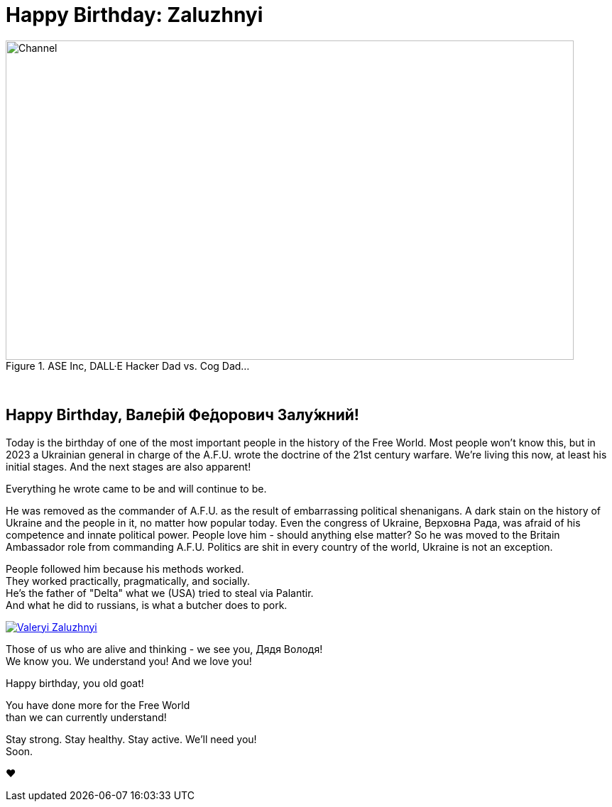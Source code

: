 = Happy Birthday: Zaluzhnyi
:blog-url: https://mimis-gildi.github.io/riddle-me-this/
:blog-title: Creative Engineering at Scale
:blog-link: {blog-url}[{blog-title}]
:li-newsletter: https://www.linkedin.com/newsletters/behind-the-scenes-at-ase-7074840676026208257[Behind the Scenes at ASE,window=_blank,opts=nofollow]
:pub-li: see excerpt on LinkedIn by {li-newsletter}
:img-prefix: /riddle-me-this/assets/images

.ASE Inc, DALL·E Hacker Dad vs. Cog Dad...
[#img-devs]
image::{img-prefix}/devs.png[Channel,800,450]

{nbsp}

== Happy Birthday, Вале́рій Фе́дорович Залу́жний!

Today is the birthday of one of the most important people in the history of the Free World.
Most people won't know this, but in 2023 a Ukrainian general in charge of the A.F.U. wrote the doctrine of the 21st century warfare.
We're living this now, at least his initial stages.
And the next stages are also apparent!

Everything he wrote came to be and will continue to be.

He was removed as the commander of A.F.U. as the result of embarrassing political shenanigans.
A dark stain on the history of Ukraine and the people in it, no matter how popular today.
Even the congress of Ukraine, Верховна Рада, was afraid of his competence and innate political power.
People love him - should anything else matter?
So he was moved to the Britain Ambassador role from commanding A.F.U.
Politics are shit in every country of the world, Ukraine is not an exception.

People followed him because his methods worked. +
They worked practically, pragmatically, and socially. +
He's the father of "Delta" what we (USA) tried to steal via Palantir. +
And what he did to russians, is what a butcher does to pork.

[#img-general,link=https://en.wikipedia.org/wiki/Valerii_Zaluzhnyi]
image::{img-prefix}/Lieutenant_General_Valerii_Zaluzhnyi_(3x4_cropped).jpg[Valeryi Zaluzhnyi]

Those of us who are alive and thinking - we see you, Дядя Володя! +
We know you. We understand you! And we love you!

Happy birthday, you old goat!

You have done more for the Free World +
 than we can currently understand!

Stay strong. Stay healthy. Stay active. We'll need you! +
Soon.

❤️
